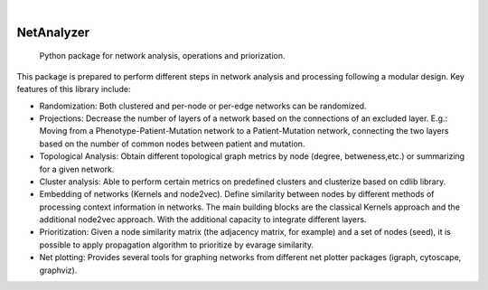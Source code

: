.. These are examples of badges you might want to add to your README:
   please update the URLs accordingly

    .. image:: https://api.cirrus-ci.com/github/<USER>/NetAnalyzer.svg?branch=main
        :alt: Built Status
        :target: https://cirrus-ci.com/github/<USER>/NetAnalyzer
    .. image:: https://readthedocs.org/projects/NetAnalyzer/badge/?version=latest
        :alt: ReadTheDocs
        :target: https://NetAnalyzer.readthedocs.io/en/stable/
    .. image:: https://img.shields.io/coveralls/github/<USER>/NetAnalyzer/main.svg
        :alt: Coveralls
        :target: https://coveralls.io/r/<USER>/NetAnalyzer
    .. image:: https://img.shields.io/pypi/v/NetAnalyzer.svg
        :alt: PyPI-Server
        :target: https://pypi.org/project/NetAnalyzer/
    .. image:: https://img.shields.io/conda/vn/conda-forge/NetAnalyzer.svg
        :alt: Conda-Forge
        :target: https://anaconda.org/conda-forge/NetAnalyzer
    .. image:: https://pepy.tech/badge/NetAnalyzer/month
        :alt: Monthly Downloads
        :target: https://pepy.tech/project/NetAnalyzer
    .. image:: https://img.shields.io/twitter/url/http/shields.io.svg?style=social&label=Twitter
        :alt: Twitter
        :target: https://twitter.com/NetAnalyzer

.. image:: https://img.shields.io/badge/-PyScaffold-005CA0?logo=pyscaffold
    :alt: Project generated with PyScaffold
    :target: https://pyscaffold.org/

|

===========
NetAnalyzer
===========


    Python package for network analysis, operations and priorization.

This package is prepared to perform different steps in network analysis and processing following a modular design. Key features of this library include:

* Randomization: Both clustered and per-node or per-edge networks can be randomized. 
* Projections: Decrease the number of layers of a network based on the connections of an excluded layer. E.g.: Moving from a Phenotype-Patient-Mutation network to a Patient-Mutation network, connecting the two layers based on the number of common nodes between patient and mutation.
* Topological Analysis: Obtain different topological graph metrics by node (degree, betweness,etc.) or summarizing for a given network. 
* Cluster analysis: Able to perform certain metrics on predefined clusters and clusterize based on cdlib library.
* Embedding of networks (Kernels and node2vec). Define similarity between nodes by different methods of processing context information in networks. The main building blocks are the classical Kernels approach and the additional node2vec approach. With the additional capacity to integrate different layers.
* Prioritization: Given a node similarity matrix (the adjacency matrix, for example) and a set of nodes (seed), it is possible to apply propagation algorithm to prioritize by evarage similarity.
* Net plotting: Provides several tools for graphing networks from different net plotter packages (igraph, cytoscape, graphviz).
